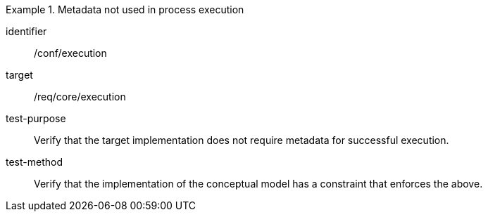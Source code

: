 [abstract_test]
.Metadata not used in process execution
====
[%metadata]
identifier:: /conf/execution

target:: /req/core/execution

test-purpose:: Verify that the target implementation does not require metadata for successful execution.

test-method:: 
Verify that the implementation of the conceptual model has a constraint that enforces the above. 
====